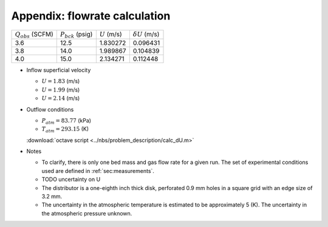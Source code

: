 .. _sec:appxUcalc:

Appendix: flowrate calculation
^^^^^^^^^^^^^^^^^^^^^^^^^^^^^^



+------------------------+------------------------+------------------+------------------------+
| :math:`Q_{obs}` (SCFM) | :math:`P_{bck}` (psig) | :math:`U` (m/s)  | :math:`\delta U` (m/s) |
+------------------------+------------------------+------------------+------------------------+
| 3.6                    | 12.5                   | 1.830272         | 0.096431               |
+------------------------+------------------------+------------------+------------------------+
| 3.8                    | 14.0                   | 1.989867         | 0.104839               |
+------------------------+------------------------+------------------+------------------------+
| 4.0                    | 15.0                   | 2.134271         | 0.112448               |
+------------------------+------------------------+------------------+------------------------+

*  Inflow superficial velocity

   *  :math:`U = 1.83` (m/s)
   *  :math:`U = 1.99` (m/s)
   *  :math:`U = 2.14` (m/s)

*  Outflow conditions

   *  :math:`P_{atm} = 83.77` (kPa)
   *  :math:`T_{atm} = 293.15` (K)

   
   :download:`octave script <../nbs/problem_description/calc_dU.m>`

*  Notes

   *  To clarify, there is only one bed mass and gas flow rate
      for a given run. The set of experimental conditions used are defined
      in :ref:`sec:measurements`.
   *  TODO uncertainty on U
   *  The distributor is a one-eighth inch thick disk, perforated 0.9 mm holes
      in a square grid with an edge size of 3.2 mm.
   *  The uncertainty in the atmospheric temperature is estimated to be
      approximately 5 (K). The uncertainty in the atmospheric pressure unknown. 
